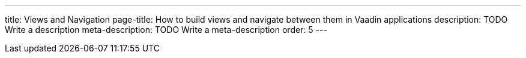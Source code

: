 ---
title: Views and Navigation
page-title: How to build views and navigate between them in Vaadin applications
description: TODO Write a description
meta-description: TODO Write a meta-description
order: 5
---
